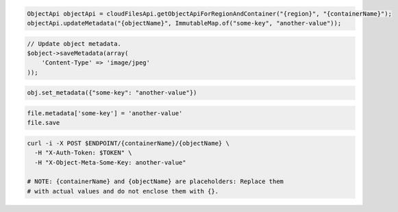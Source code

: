 .. code-block:: csharp

.. code-block:: java

  ObjectApi objectApi = cloudFilesApi.getObjectApiForRegionAndContainer("{region}", "{containerName}");
  objectApi.updateMetadata("{objectName}", ImmutableMap.of("some-key", "another-value"));

.. code-block:: javascript

.. code-block:: php

  // Update object metadata.
  $object->saveMetadata(array(
      'Content-Type' => 'image/jpeg'
  ));

.. code-block:: python

  obj.set_metadata({"some-key": "another-value"})

.. code-block:: ruby

  file.metadata['some-key'] = 'another-value'
  file.save

.. code-block:: sh

    curl -i -X POST $ENDPOINT/{containerName}/{objectName} \
      -H "X-Auth-Token: $TOKEN" \
      -H "X-Object-Meta-Some-Key: another-value"

    # NOTE: {containerName} and {objectName} are placeholders: Replace them
    # with actual values and do not enclose them with {}.
